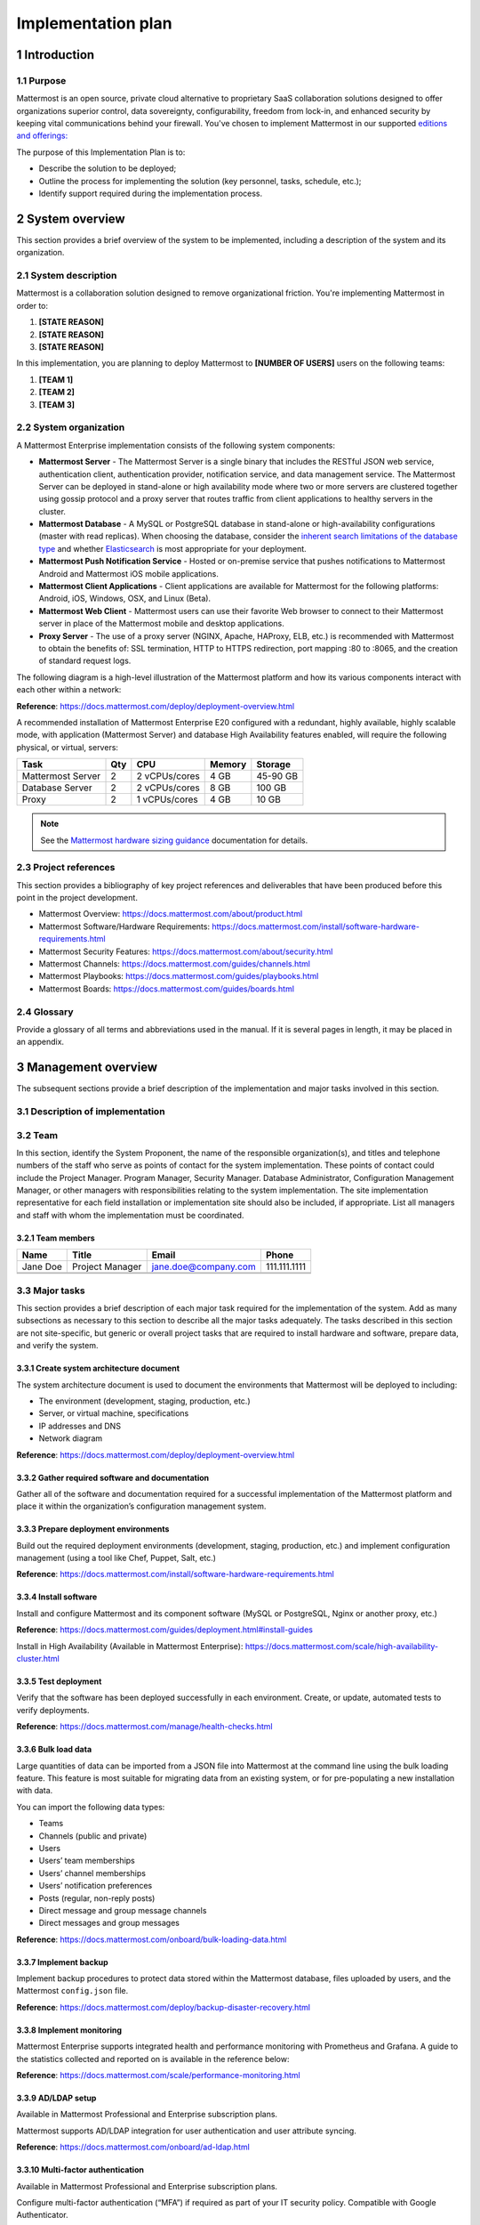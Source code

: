 Implementation plan
===================

|all-plans| |self-hosted|

.. |all-plans| image:: ../images/all-plans-badge.png
  :scale: 30
  :target: https://mattermost.com/pricing
  :alt: Available in Mattermost Free and Starter subscription plans.

.. |self-hosted| image:: ../images/self-hosted-badge.png
  :scale: 30
  :target: https://mattermost.com/deploy
  :alt: Available for Mattermost Self-Hosted deployments.

1 Introduction
--------------

1.1 Purpose
~~~~~~~~~~~

Mattermost is an open source, private cloud alternative to proprietary SaaS collaboration solutions designed to offer organizations superior control, data sovereignty, configurability, freedom from lock-in, and enhanced security by keeping vital communications behind your firewall. You've chosen to implement Mattermost in our supported `editions and offerings:`_

.. _`editions and offerings:`: https://docs.mattermost.com/about/editions-and-offerings.html

The purpose of this Implementation Plan is to:

- Describe the solution to be deployed;
- Outline the process for implementing the solution (key personnel, tasks, schedule, etc.);
- Identify support required during the implementation process.

2 System overview
-----------------

This section provides a brief overview of the system to be implemented, including a description of the system and its organization.

2.1 System description
~~~~~~~~~~~~~~~~~~~~~~

Mattermost is a collaboration solution designed to remove organizational friction. You're implementing Mattermost in order to:

1. **[STATE REASON]**
2. **[STATE REASON]**
3. **[STATE REASON]**

In this implementation, you are planning to deploy Mattermost to **[NUMBER OF USERS]** users on the following teams:

1. **[TEAM 1]**
2. **[TEAM 2]**
3. **[TEAM 3]**

2.2  System organization
~~~~~~~~~~~~~~~~~~~~~~~~

A Mattermost Enterprise implementation consists of the following system components:

- **Mattermost Server**
  - The Mattermost Server is a single binary that includes the RESTful JSON web service, authentication client, authentication provider, notification service, and data management service. The Mattermost Server can be deployed in stand-alone or high availability mode where two or more servers are clustered together using gossip protocol and a proxy server that routes traffic from client applications to healthy servers in the cluster.
- **Mattermost Database**
  - A MySQL or PostgreSQL database in stand-alone or high-availability configurations (master with read replicas). When choosing the database, consider the `inherent search limitations of the database type <https://docs.mattermost.com/install/requirements.html#database-software>`__ and whether `Elasticsearch <https://docs.mattermost.com/scale/elasticsearch.html>`__ is most appropriate for your deployment.
- **Mattermost Push Notification Service**
  - Hosted or on-premise service that pushes notifications to Mattermost Android and Mattermost iOS mobile applications.
- **Mattermost Client Applications**
  - Client applications are available for Mattermost for the following platforms: Android, iOS, Windows, OSX, and Linux (Beta).
- **Mattermost Web Client**
  - Mattermost users can use their favorite Web browser to connect to their Mattermost server in place of the Mattermost mobile and desktop applications.
- **Proxy Server**
  - The use of a proxy server (NGINX, Apache, HAProxy, ELB, etc.) is recommended with Mattermost to obtain the benefits of: SSL termination, HTTP to HTTPS redirection, port mapping :80 to :8065, and the creation of standard request logs.

The following diagram is a high-level illustration of the Mattermost platform and how its various components interact with each other within a network:

.. image:: ../images/network_diagram.png

**Reference**: https://docs.mattermost.com/deploy/deployment-overview.html

A recommended installation of Mattermost Enterprise E20 configured with a redundant, highly available, highly scalable mode, with application (Mattermost Server) and database High Availability features enabled, will require the following physical, or virtual, servers:

+-------------------+---------+---------------+--------+----------+
| Task              | Qty     | CPU           | Memory | Storage  |
+===================+=========+===============+========+==========+
| Mattermost Server | 2       | 2 vCPUs/cores | 4 GB   | 45-90 GB |
+-------------------+---------+---------------+--------+----------+
| Database Server   | 2       | 2 vCPUs/cores | 8 GB   | 100 GB   |
+-------------------+---------+---------------+--------+----------+
| Proxy             | 2       | 1 vCPUs/cores | 4 GB   | 10 GB    |
+-------------------+---------+---------------+--------+----------+

.. note::
  See the `Mattermost hardware sizing guidance <https://docs.mattermost.com/install/software-hardware-requirements.html#hardware-requirements>`__ documentation for details. 

2.3 Project references
~~~~~~~~~~~~~~~~~~~~~~

This section provides a bibliography of key project references and deliverables that have been produced before this point in the project development.

- Mattermost Overview: https://docs.mattermost.com/about/product.html
- Mattermost Software/Hardware Requirements: https://docs.mattermost.com/install/software-hardware-requirements.html 
- Mattermost Security Features: https://docs.mattermost.com/about/security.html 
- Mattermost Channels: https://docs.mattermost.com/guides/channels.html
- Mattermost Playbooks: https://docs.mattermost.com/guides/playbooks.html
- Mattermost Boards: https://docs.mattermost.com/guides/boards.html

2.4 Glossary
~~~~~~~~~~~~

Provide a glossary of all terms and abbreviations used in the manual.  If it is several pages in length, it may be placed in an appendix.

3 Management overview
---------------------

The subsequent sections provide a brief description of the implementation and major tasks involved in this section.

3.1 Description of implementation
~~~~~~~~~~~~~~~~~~~~~~~~~~~~~~~~~

3.2 Team
~~~~~~~~

In this section, identify the System Proponent, the name of the responsible organization(s), and titles and telephone numbers of the staff who serve as points of contact for the system implementation.  These points of contact could include the Project Manager. Program Manager, Security Manager.  Database Administrator, Configuration Management Manager, or other managers with responsibilities relating to the system implementation.  The site implementation representative for each field installation or implementation site should also be included, if appropriate.  List all managers and staff with whom the implementation must be coordinated.

3.2.1 Team members
^^^^^^^^^^^^^^^^^^

+----------+-----------------+----------------------+--------------+
| Name     | Title           | Email                | Phone        |
+==========+=================+======================+==============+
| Jane Doe | Project Manager | jane.doe@company.com | 111.111.1111 |
+----------+-----------------+----------------------+--------------+
|          |                 |                      |              |
+----------+-----------------+----------------------+--------------+
|          |                 |                      |              |
+----------+-----------------+----------------------+--------------+

3.3 Major tasks
~~~~~~~~~~~~~~

This section provides a brief description of each major task required for the implementation of the system. Add as many subsections as necessary to this section to describe all the major tasks adequately. The tasks described in this section are not site-specific, but generic or overall project tasks that are required to install hardware and software, prepare data, and verify the system. 

3.3.1 Create system architecture document
^^^^^^^^^^^^^^^^^^^^^^^^^^^^^^^^^^^^^^^^^

The system architecture document is used to document the environments that Mattermost will be deployed to including:

- The environment (development, staging, production, etc.)
- Server, or virtual machine, specifications
- IP addresses and DNS
- Network diagram

**Reference**: https://docs.mattermost.com/deploy/deployment-overview.html

3.3.2 Gather required software and documentation
^^^^^^^^^^^^^^^^^^^^^^^^^^^^^^^^^^^^^^^^^^^^^^^^

Gather all of the software and documentation required for a successful implementation of the Mattermost platform and place it within the organization’s configuration management system.

3.3.3 Prepare deployment environments
^^^^^^^^^^^^^^^^^^^^^^^^^^^^^^^^^^^^^

Build out the required deployment environments (development, staging, production, etc.) and implement configuration management (using a tool like Chef, Puppet, Salt, etc.)

**Reference**: https://docs.mattermost.com/install/software-hardware-requirements.html

3.3.4 Install software
^^^^^^^^^^^^^^^^^^^^^^

Install and configure Mattermost and its component software (MySQL or PostgreSQL, Nginx or another proxy, etc.)

**Reference**: https://docs.mattermost.com/guides/deployment.html#install-guides

Install in High Availability (Available in Mattermost Enterprise): https://docs.mattermost.com/scale/high-availability-cluster.html 

3.3.5 Test deployment
^^^^^^^^^^^^^^^^^^^^^

Verify that the software has been deployed successfully in each environment. Create, or update, automated tests to verify deployments.

**Reference**: https://docs.mattermost.com/manage/health-checks.html

3.3.6 Bulk load data
^^^^^^^^^^^^^^^^^^^^

Large quantities of data can be imported from a JSON file into Mattermost at the command line using the bulk loading feature. This feature is most suitable for migrating data from an existing system, or for pre-populating a new installation with data.

You can import the following data types:

- Teams
- Channels (public and private)
- Users
- Users’ team memberships
- Users’ channel memberships
- Users’ notification preferences
- Posts (regular, non-reply posts)
- Direct message and group message channels
- Direct messages and group messages

**Reference**: https://docs.mattermost.com/onboard/bulk-loading-data.html 

3.3.7 Implement backup
^^^^^^^^^^^^^^^^^^^^^^

Implement backup procedures to protect data stored within the Mattermost database, files uploaded by users, and the Mattermost ``config.json`` file.

**Reference**: https://docs.mattermost.com/deploy/backup-disaster-recovery.html

3.3.8 Implement monitoring
^^^^^^^^^^^^^^^^^^^^^^^^^^

Mattermost Enterprise supports integrated health and performance monitoring with Prometheus and Grafana. A guide to the statistics collected and reported on is available in the reference below:

**Reference**: https://docs.mattermost.com/scale/performance-monitoring.html

3.3.9 AD/LDAP setup
^^^^^^^^^^^^^^^^^^^^

Available in Mattermost Professional and Enterprise subscription plans.

Mattermost supports AD/LDAP integration for user authentication and user attribute syncing. 

**Reference**: https://docs.mattermost.com/onboard/ad-ldap.html 

3.3.10 Multi-factor authentication
^^^^^^^^^^^^^^^^^^^^^^^^^^^^^^^^^^^

Available in Mattermost Professional and Enterprise subscription plans.

Configure multi-factor authentication (“MFA”) if required as part of your IT security policy. Compatible with Google Authenticator.

**Reference**: https://docs.mattermost.com/onboard/multi-factor-authentication.html

3.3.11 SAML Single-Sign-On
^^^^^^^^^^^^^^^^^^^^^^^^^^^

Available in Mattermost Professional and Enterprise subscription plans.

Mattermost can be configured to act as a SAML 2.0 Service Provider. Mattermost officially supports Okta, OneLogin, and Microsoft ADFS as the identity providers (IDPs).

**Reference**: https://docs.mattermost.com/onboard/sso-saml.html

3.3.12 Train administrators
^^^^^^^^^^^^^^^^^^^^^^^^^^^

Train administrators on the tasks required to manage Mattermost.

**Reference**: https://docs.mattermost.com/guides/administration.html

3.3.13 Update legal and support settings
^^^^^^^^^^^^^^^^^^^^^^^^^^^^^^^^^^^^^^^^

Mattermost has configuration settings for the terms of service, privacy policy, and support URLs and emails. It is highly recommended that you modify these in your configuration so that your users have the correct legal information and can contact administrators to resolve account issues. You can find these under **System Console > Legal and Support** in prior versions or **System Console** > **Site Configuration** > **Customization** in versions after 5.12.

.. image:: ../images/legal_and_support_settings.png
	:alt: Legal and Support settings 

3.3.14 Onboard users
^^^^^^^^^^^^^^^^^^^^

Send all users a welcome email with instructions on how to get started using Mattermost including links to the mobile applications and the User Guide.

**References**: 
- Links to download Mattermost apps:  https://mattermost.com/download/#mattermostApps 
- Channels Guide: https://docs.mattermost.com/guides/channels.html 

3.4 Implementation schedule
~~~~~~~~~~~~~~~~~~~~~~~~~~~

In this section, provide a schedule of activities to be accomplished during implementation.  Show the required tasks (described in Section 3.3, Major Tasks) in chronological order, with the beginning and end dates of each task.

+----+--------------------------------------------+------------+------------+
|    | Task                                       | Start Date | End Date   |
+====+============================================+============+============+
| 1  | Create System Architecture Document        | xx/xx/xxxx | xx/xx/xxxx |
+----+--------------------------------------------+------------+------------+
| 2  | Gather Required Software and Documentation |            |            |
+----+--------------------------------------------+------------+------------+
| 3  | Prepare Deployment Environments            |            |            |
+----+--------------------------------------------+------------+------------+
| 4  | Install Software                           |            |            |
+----+--------------------------------------------+------------+------------+
| 5  | Test Deployment                            |            |            |
+----+--------------------------------------------+------------+------------+
| 6  | Bulk Load Data                             |            |            |
+----+--------------------------------------------+------------+------------+
| 7  | Implement Backup                           |            |            |
+----+--------------------------------------------+------------+------------+
| 8  | Implement Monitoring                       |            |            |
+----+--------------------------------------------+------------+------------+
| 9  | Train Administrators                       |            |            |
+----+--------------------------------------------+------------+------------+
| 10 | Onboard Users                              |            |            |
+----+--------------------------------------------+------------+------------+

3.5 Security
~~~~~~~~~~~~

If appropriate for the system to be implemented, include an overview of the system security features and requirements during the implementation.

3.5.1 System security features
^^^^^^^^^^^^^^^^^^^^^^^^^^^^^^

The Mattermost platform will be secured in the following ways:

- Mattermost will be hosted entirely on-premises behind your company firewall with access restricted to VPN connections;
- Mobile access to Mattermost will be further restricted by the use of multi-factor authorization;
- Transmissions to and from Mattermost will be encrypted using TLS;
- Encryption-at-rest will be applied using your company's standards;
- Mattermost’s integrity and audit controls store a complete history of messages, including edits and deletes, along with all files uploaded. User interface actions for “deleting” messages and channels remove the data only from the user interface; the data is retained within your database. If your compliance guidelines require it, you can turn off users’ ability to edit and delete their messages after they are posted.
- Mattermost will be protected against brute force attacks by its rate limiting API;
- Authentication to Mattermost will be controlled using your company's Active Directory/LDAP/SAML directory server. 

**Reference**: https://docs.mattermost.com/about/security.html

3.5.2 Security during implementation
^^^^^^^^^^^^^^^^^^^^^^^^^^^^^^^^^^^^

This section addresses security issues specifically related to the implementation effort, if any. For example, if LAN servers or workstations will be installed at a site with sensitive data preloaded on non-removable hard disk drives, address how security would be provided for the data on these devices during shipping, transport, and installation because theft of the devices could compromise the sensitive data.

4 Implementation support
------------------------

This section describes the support software, materials, equipment, and facilities required for the implementation, as well as the personnel requirements and training necessary for the implementation.  The information provided in this section is not site-specific.  If there are additional support requirements not covered by the subsequent sections, others may be added as needed.

4.1 Hardware, software, facilities, and materials
~~~~~~~~~~~~~~~~~~~~~~~~~~~~~~~~~~~~~~~~~~~~~~~~~

In this section, list support software, materials, equipment, and facilities required for the implementation, if any.

4.1.1 Hardware
^^^^^^^^^^^^^^

This section provides a list of support equipment and includes all hardware used for testing time implementation.  For example, if a client/server database is implemented on a LAN, a network monitor or “sniffer” might be used, along with test programs. to determine the performance of the database and LAN at high-utilization rates.  If the equipment is site-specific, list it in Section 5, Implementation Requirements by Site.

4.1.2 Software
^^^^^^^^^^^^^^

This section provides a list of software and databases required to support the implementation. Identify the software by name, code, or acronym.  Identify which software is commercial off-the-shelf and which is State-specific.  Identify any software used to facilitate the implementation process.  If the software is site-specific, list it in Section 4.

4.1.3 Facilities
^^^^^^^^^^^^^^^^

In this section, identify the physical facilities and accommodations required during implementation.  Examples include physical workspace for assembling and testing hardware components, desk space for software installers, and classroom space for training the implementation stall.  Specify the hours per day needed, number of days, and anticipated dates. If the facilities needed are site-specific, provide this information in Section 4, Implementation Requirements by Site.

4.1.4 Material
^^^^^^^^^^^^^^

This section provides a list of required support materials, such as magnetic tapes and disk packs.

4.2 Personnel
~~~~~~~~~~~~~

This section describes personnel requirements and any known or proposed staffing requirements, if appropriate.  Also describe the training, if any, to be provided for the implementation staff.

4.2.1 Personnel requirements and staffing
^^^^^^^^^^^^^^^^^^^^^^^^^^^^^^^^^^^^^^^^^

In this section, describe the number of personnel, length of time needed, types of skills, and skill levels for the staff required during the implementation period.  If particular staff members have been selected or proposed for the implementation, identify them and their roles in the implementation.

4.2.2 Training of implementation staff
^^^^^^^^^^^^^^^^^^^^^^^^^^^^^^^^^^^^^^

This section addresses the training, if any, necessary to prepare staff for implementing and maintaining the system; it does not address user training, which is the subject of the Training Plan. Describe the type and amount of training required for each of the following areas, if appropriate, for the system:
 
- System hardware/software installation
- System support
- System maintenance and modification

Present a training curriculum listing the courses that will be provided, a course sequence. and a proposed schedule. If appropriate, identify which courses particular types of staff should attend by job position description.
 
If training will be provided by one or more commercial vendors, identify them, the course name(s), and a brief description of the course content.
 
If the training will be provided by State staff, provide the course name(s) and an outline of the content of each course.  Identify the resources, support materials, and proposed instructors required to teach the course(s).

4.3 Performance monitoring 
~~~~~~~~~~~~~~~~~~~~~~~~~~~

Available in Mattermost Enterprise.

This section describes the performance monitoring tool and techniques and how it will be used to help decide if the implementation is successful: https://docs.mattermost.com/scale/performance-monitoring.html

4.4 Configuration management interface
~~~~~~~~~~~~~~~~~~~~~~~~~~~~~~~~~~~~~~

This section describes the interactions required with the Configuration Management (CM) representative on CM-related issues, such as when software listings will be distributed, and how to confirm that libraries have been moved from the development to the production environment.
